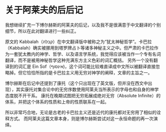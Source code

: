 * 关于阿莱夫的后后记

我想继续扩充一下博尔赫斯的阿莱夫的后记，以及我不是很满意于中文翻译的个别细节，所以在此对翻译进行一些纠正。

原文的 Kabbalah（קבלה）在中文翻译版中被称之为“犹太神秘哲学”。卡巴拉（Kabbalah）确实被挪用到塔罗牌占卜等诸多神秘主义之中。但严肃的卡巴拉作为一套犹太教内的神学、哲学、以及语言学系统，我觉得应该被当作一个专有名词翻译，而不是被用神秘哲学这种充满东方主义色彩的词汇概括。 另外一个没有翻译到的词汇是 Ein Sof（אינסוף)，这个词可能比较难直译成中文所以被翻译直接忽略掉。但它恰恰所指的是卡巴拉主义用无穷对神学的阐释，文章的主旨之一。

博尔赫斯在后记中还提到了康托（这个只出现在了英文版，但并没在西文中出现），其实康托对集合论中的无穷序数使用阿莱夫当所表示的字母也和自身的神学态度脱不开干系。 康托在晚期试图把无穷拓展成绝对无穷（Absolute Infinite）的体系，并把这个体系的性质和上帝的性质联系在一起。

所以非常巧合地，无论是古老的卡巴拉主义还是近代的康托都对无穷用了相似的诠释方式。 而阿莱夫这篇文章本身，则是博尔赫斯尝试对这一永恒命题的再一次演绎。
